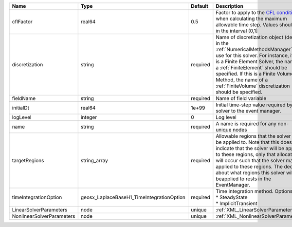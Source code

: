 

========================= ========================================= ======== ======================================================================================================================================================================================================================================================================================================================== 
Name                      Type                                      Default  Description                                                                                                                                                                                                                                                                                                              
========================= ========================================= ======== ======================================================================================================================================================================================================================================================================================================================== 
cflFactor                 real64                                    0.5      Factor to apply to the `CFL condition <http://en.wikipedia.org/wiki/Courant-Friedrichs-Lewy_condition>`_ when calculating the maximum allowable time step. Values should be in the interval (0,1]                                                                                                                        
discretization            string                                    required Name of discretization object (defined in the :ref:`NumericalMethodsManager`) to use for this solver. For instance, if this is a Finite Element Solver, the name of a :ref:`FiniteElement` should be specified. If this is a Finite Volume Method, the name of a :ref:`FiniteVolume` discretization should be specified. 
fieldName                 string                                    required Name of field variable                                                                                                                                                                                                                                                                                                   
initialDt                 real64                                    1e+99    Initial time-step value required by the solver to the event manager.                                                                                                                                                                                                                                                     
logLevel                  integer                                   0        Log level                                                                                                                                                                                                                                                                                                                
name                      string                                    required A name is required for any non-unique nodes                                                                                                                                                                                                                                                                              
targetRegions             string_array                              required Allowable regions that the solver may be applied to. Note that this does not indicate that the solver will be applied to these regions, only that allocation will occur such that the solver may be applied to these regions. The decision about what regions this solver will beapplied to rests in the EventManager.   
timeIntegrationOption     geosx_LaplaceBaseH1_TimeIntegrationOption required | Time integration method. Options are:                                                                                                                                                                                                                                                                                    
                                                                             | * SteadyState                                                                                                                                                                                                                                                                                                            
                                                                             | * ImplicitTransient                                                                                                                                                                                                                                                                                                      
LinearSolverParameters    node                                      unique   :ref:`XML_LinearSolverParameters`                                                                                                                                                                                                                                                                                        
NonlinearSolverParameters node                                      unique   :ref:`XML_NonlinearSolverParameters`                                                                                                                                                                                                                                                                                     
========================= ========================================= ======== ======================================================================================================================================================================================================================================================================================================================== 


